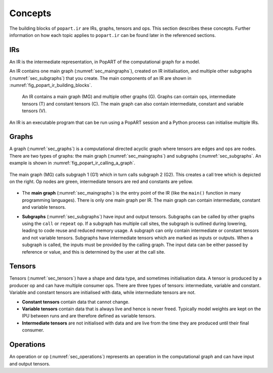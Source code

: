Concepts
--------

The building blocks of ``popart.ir`` are IRs, graphs, tensors and ops. This section describes these concepts. Further information
on how each topic applies to ``popart.ir`` can be found later in the referenced sections.


IRs
...

An IR is the intermediate representation, in PopART of the computational graph for a model.

An IR contains one main graph (:numref:`sec_maingraphs`), created on IR initialisation, and multiple other subgraphs (:numref:`sec_subgraphs`) that you create. The main components of an IR are shown in :numref:`fig_popart_ir_building_blocks`.


  .. figure:: images/popart_ir_building_blocks.png
    :width: 90%
    :align: center
    :name: fig_popart_ir_building_blocks

    An IR contains a main graph (MG) and multiple other graphs (G). Graphs can
    contain ops, intermediate tensors (T) and constant tensors (C). The main
    graph can also contain intermediate, constant and variable tensors (V).


An IR is an executable program that can be run using a PopART session and a Python process can initialise multiple IRs.


Graphs
......

A graph (:numref:`sec_graphs`) is a computational directed acyclic graph where tensors are edges and ops are nodes. There are two types of graphs: the main graph (:numref:`sec_maingraphs`) and subgraphs (:numref:`sec_subgraphs`. An example is shown in :numref:`fig_popart_ir_calling_a_graph`.


.. figure:: images/popart_ir_calling_a_graph.png
   :width: 90%
   :align: center
   :name: fig_popart_ir_calling_a_graph

   The main graph (MG) calls subgraph 1 (G1) which in turn calls subgraph 2
   (G2). This creates a call tree which is depicted on the right. Op nodes are
   green, intermediate tensors are red and constants are yellow.


* The **main graph** (:numref:`sec_maingraphs`) is the entry point of the IR (like the ``main()`` function in many programming languages). There is only one main graph per IR. The main graph can contain intermediate, constant and variable tensors.

.. _subgraph_concept:
* **Subgraphs** (:numref:`sec_subgraphs`) have input and output tensors. Subgraphs can be called by other graphs using the ``call`` or ``repeat`` op. If a subgraph has multiple call sites, the subgraph is outlined during lowering, leading to code reuse and reduced memory usage. A subgraph can only contain intermediate or constant tensors and not variable tensors. Subgraphs have intermediate tensors which are marked as inputs or outputs. When a subgraph is called, the inputs must be provided by the calling graph. The input data can be either passed by reference or value, and this is determined by the user at the call site.

Tensors
.......

Tensors (:numref:`sec_tensors`) have a shape and data type, and sometimes initialisation data.
A tensor is produced by a producer op and can have multiple consumer ops.
There are three types of tensors: intermediate, variable and constant. Variable and constant tensors are initialised with data, while intermediate tensors are not.

* **Constant tensors** contain data that cannot change.

* **Variable tensors** contain data that is always live and hence is never freed. Typically model weights are kept on the IPU between runs and are therefore defined as variable tensors.

* **Intermediate tensors** are not initialised with data and are live from the time they are produced until their final consumer.

Operations
..........

An operation or op (:numref:`sec_operations`) represents an operation in the computational graph and can have input and output tensors.
